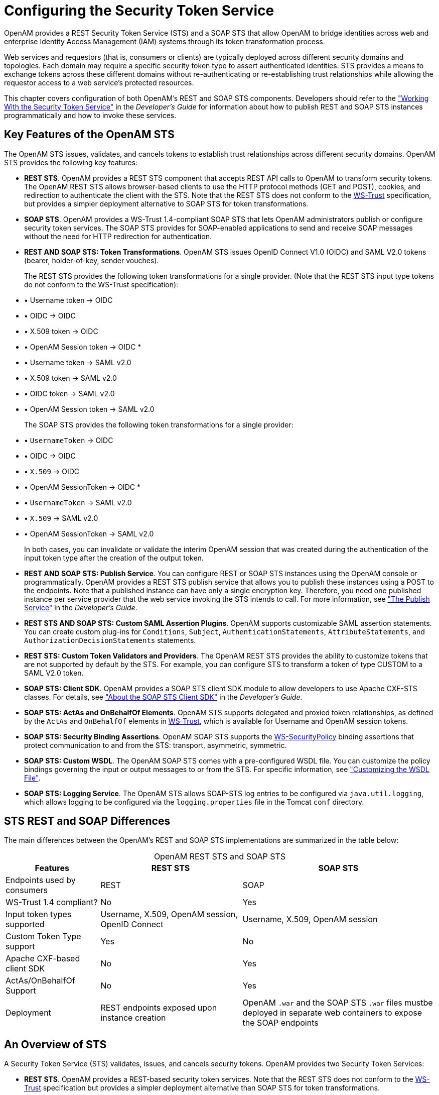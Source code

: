 ////
  The contents of this file are subject to the terms of the Common Development and
  Distribution License (the License). You may not use this file except in compliance with the
  License.
 
  You can obtain a copy of the License at legal/CDDLv1.0.txt. See the License for the
  specific language governing permission and limitations under the License.
 
  When distributing Covered Software, include this CDDL Header Notice in each file and include
  the License file at legal/CDDLv1.0.txt. If applicable, add the following below the CDDL
  Header, with the fields enclosed by brackets [] replaced by your own identifying
  information: "Portions copyright [year] [name of copyright owner]".
 
  Copyright 2017 ForgeRock AS.
  Portions Copyright 2024-2025 3A Systems LLC.
////

:figure-caption!:
:example-caption!:
:table-caption!:
:leveloffset: -1"
:openam-version: 15.1.5

[#chap-sts]
== Configuring the Security Token Service

OpenAM provides a REST Security Token Service (STS) and a SOAP STS that allow OpenAM to bridge identities across web and enterprise Identity Access Management (IAM) systems through its token transformation process.

Web services and requestors (that is, consumers or clients) are typically deployed across different security domains and topologies. Each domain may require a specific security token type to assert authenticated identities. STS provides a means to exchange tokens across these different domains without re-authenticating or re-establishing trust relationships while allowing the requestor access to a web service's protected resources.

This chapter covers configuration of both OpenAM's REST and SOAP STS components. Developers should refer to the xref:dev-guide:chap-sts.adoc#chap-sts["Working With the Security Token Service"] in the __Developer's Guide__ for information about how to publish REST and SOAP STS instances programmatically and how to invoke these services.

[#sts-features]
=== Key Features of the OpenAM STS

The OpenAM STS issues, validates, and cancels tokens to establish trust relationships across different security domains. OpenAM STS provides the following key features:

* *REST STS*. OpenAM provides a REST STS component that accepts REST API calls to OpenAM to transform security tokens. The OpenAM REST STS allows browser-based clients to use the HTTP protocol methods (GET and POST), cookies, and redirection to authenticate the client with the STS. Note that the REST STS does not conform to the link:http://docs.oasis-open.org/ws-sx/ws-trust/v1.4/ws-trust.html[WS-Trust, window=\_blank] specification, but provides a simpler deployment alternative to SOAP STS for token transformations.

* *SOAP STS*. OpenAM provides a WS-Trust 1.4-compliant SOAP STS that lets OpenAM administrators publish or configure security token services. The SOAP STS provides for SOAP-enabled applications to send and receive SOAP messages without the need for HTTP redirection for authentication.

* *REST AND SOAP STS: Token Transformations*. OpenAM STS issues OpenID Connect V1.0 (OIDC) and SAML V2.0 tokens (bearer, holder-of-key, sender vouches).
+
The REST STS provides the following token transformations for a single provider. (Note that the REST STS input type tokens do not conform to the WS-Trust specification):
+
[none]
* • Username token → OIDC
* • OIDC → OIDC
* • X.509 token → OIDC
* • OpenAM Session token → OIDC
* 
* • Username token → SAML v2.0
* • X.509 token → SAML v2.0
* • OIDC token → SAML v2.0
* • OpenAM Session token → SAML v2.0
+
The SOAP STS provides the following token transformations for a single provider:
+
[none]
* • `UsernameToken` → OIDC
* • OIDC → OIDC
* • `X.509` → OIDC
* • OpenAM SessionToken → OIDC
* 
* • `UsernameToken` → SAML v2.0
* • `X.509` → SAML v2.0
* • OpenAM SessionToken → SAML v2.0
+
In both cases, you can invalidate or validate the interim OpenAM session that was created during the authentication of the input token type after the creation of the output token.

* *REST AND SOAP STS: Publish Service*. You can configure REST or SOAP STS instances using the OpenAM console or programmatically. OpenAM provides a REST STS publish service that allows you to publish these instances using a POST to the endpoints. Note that a published instance can have only a single encryption key. Therefore, you need one published instance per service provider that the web service invoking the STS intends to call. For more information, see xref:dev-guide:chap-sts.adoc#sts-publish-service["The Publish Service"] in the __Developer's Guide__.

* *REST STS AND SOAP STS: Custom SAML Assertion Plugins*. OpenAM supports customizable SAML assertion statements. You can create custom plug-ins for `Conditions`, `Subject`, `AuthenticationStatements`, `AttributeStatements`, and `AuthorizationDecisionStatements` statements.

* *REST STS: Custom Token Validators and Providers*. The OpenAM REST STS provides the ability to customize tokens that are not supported by default by the STS. For example, you can configure STS to transform a token of type CUSTOM to a SAML V2.0 token.

* *SOAP STS: Client SDK*. OpenAM provides a SOAP STS client SDK module to allow developers to use Apache CXF-STS classes. For details, see xref:dev-guide:chap-sts.adoc#sts-consume-soap-client-sdk-about["About the SOAP STS Client SDK"] in the __Developer's Guide__.

* *SOAP STS: ActAs and OnBehalfOf Elements*. OpenAM STS supports delegated and proxied token relationships, as defined by the `ActAs` and `OnBehalfOf` elements in link:http://docs.oasis-open.org/ws-sx/ws-trust/v1.4/ws-trust.html[WS-Trust, window=\_blank], which is available for Username and OpenAM session tokens.

* *SOAP STS: Security Binding Assertions*. OpenAM SOAP STS supports the link:http://docs.oasis-open.org/ws-sx/ws-securitypolicy/200702/ws-securitypolicy-1.2-spec-os.html[WS-SecurityPolicy, window=\_blank] binding assertions that protect communication to and from the STS: transport, asymmetric, symmetric.

* *SOAP STS: Custom WSDL*. The OpenAM SOAP STS comes with a pre-configured WSDL file. You can customize the policy bindings governing the input or output messages to or from the STS. For specific information, see xref:#sts-custom-wsdl["Customizing the WSDL File"].

* *SOAP STS: Logging Service*. The OpenAM STS allows SOAP-STS log entries to be configured via `java.util.logging`, which allows logging to be configured via the `logging.properties` file in the Tomcat `conf` directory.



[#sts-differences-summary]
=== STS REST and SOAP Differences

The main differences between the OpenAM's REST and SOAP STS implementations are summarized in the table below:

[#table-sts-rest-soap-differences]
.OpenAM REST STS and SOAP STS
[cols="22%,33%,45%"]
|===
|Features |REST STS |SOAP STS 

a|Endpoints used by consumers
a|REST
a|SOAP

a|WS-Trust 1.4 compliant?
a|No
a|Yes

a|Input token types supported
a|Username, X.509, OpenAM session, OpenID Connect
a|Username, X.509, OpenAM session

a|Custom Token Type support
a|Yes
a|No

a|Apache CXF-based client SDK
a|No
a|Yes

a|ActAs/OnBehalfOf Support
a|No
a|Yes

a|Deployment
a|REST endpoints exposed upon instance creation
a|OpenAM `.war` and the SOAP STS `.war` files mustbe deployed in separate web containers to expose the SOAP endpoints
|===


[#sts-about]
=== An Overview of STS

A Security Token Service (STS) validates, issues, and cancels security tokens. OpenAM provides two Security Token Services:

* *REST STS*. OpenAM provides a REST-based security token services. Note that the REST STS does not conform to the link:http://docs.oasis-open.org/ws-sx/ws-trust/v1.4/ws-trust.html[WS-Trust, window=\_blank] specification but provides a simpler deployment alternative than SOAP STS for token transformations.

* *SOAP STS*. OpenAM supports a fully WS-Trust 1.4-compliant Security Token Service.

The link:http://docs.oasis-open.org/ws-sx/ws-trust/v1.4/ws-trust.html[WS-Trust, window=\_blank] specification introduces the concept of a centralized runtime component called the Security Token Service (STS), which issues, cancels, and validates security tokens in SOAP-based networks. A WS-Trust model involves communication between the components: a requestor, web service, and STS. The following terms are used throughout this chapter:

* The __requestor__ is a web client or programmatic agent that wants to use a service offered by the web service.

* The __web service__ allows authenticated and authorized clients to access resources or applications.

* The __identity provider__ stores claims about subjects and works with the STS to issue security tokens.

* The __STS__ acts as a trusted third-party web service that asserts the identity of a requestor across different security domains through the exchange of security tokens and brokers a trust relationship between the requestor and the web service provider. The STS issues tokens based on its configurations, which model the identity of a given identity provider, and issues tokens to a specific relying party.

* A __security token__ is a SOAP STS data structure representing a set of claims that assert the identity of a subject. A single claim is identity information, such as a subject's name, age, gender, and email address.

* A __security policy__, defined in link:http://docs.oasis-open.org/ws-sx/ws-securitypolicy/200702/ws-securitypolicy-1.2-spec-os.html[WS-SecurityPolicy, window=\_blank], specifies the required elements, tokens, security bindings, supporting tokens, and protocol assertions, which are requirements for a web service to grant a subject access to its service. The security policy is defined in a __WSDL__ document, which is an XML file that states what needs to be protected, what tokens are allowed for access, and transmission requirements for SOAP STS.

xref:#figure-sts-generic-model-simple["Basic REST STS Model"] illustrates a simple REST STS topology between a requestor, web service, and STS. The STS instance is set up with the identity provider which has an existing trust relationship with the web service. The difference between the REST STS versus the SOAP STS is that REST STS does not strictly follow the WS-Trust specification for input token and output token formats. However, the REST STS provides a simpler means to deploy an STS instance, compared to that of the SOAP STS.

[#figure-sts-generic-model-simple]
image::ROOT:sts-generic-model-simple.png[]
A simple REST STS process flow is as follows:

. A requestor makes an access request to a web resource.

. The web service redirects the requestor to the STS.

. The requestor sends an HTTP(S) POST to the STS endpoint. The request includes credentials, token input type and desired token output type. An example curl request is shown below:
+

[source, console]
----
$ curl \
  --request POST \
  --header "iPlanetDirectoryPro: AQIC5..." \
  --header "Content-Type: application/json" \
  --data '{
     "input_token_state": {
       "token_type": "USERNAME",
       "username": "demo",
       "password": "changeit"
    },
     "output_token_state": {
       "token_type": "SAML2",
       "subject_confirmation": "BEARER"
    },
  }' \
https://openam.example.com:8443/openam/rest-sts/username-transformer?_action=translate
----
+
Or, you can run a command for an OIDC token:
+

[source, console]
----
$ curl \
  --request POST
  --header "iPlanetDirectoryPro: AQIC5.." \
  --header "Content-Type: application/json" \
  --data '{
     "input_token_state": {
       "token_type": "USERNAME",
       "username": "demo",
       "password": "changeit"
    },
     "output_token_state": {
       "token_type": "OPENIDCONNECT" ,
       "nonce":"12345678",
       "allow_access":true
    }
   }' \
http://forgerock-am.openrock.org:8080/openam/rest-sts/username-transformer?_action=translate
----

. The STS validates the signature, decodes the payload, and verifies that the requestor issued the transaction. The STS validates the requestor's credentials, creates an interim OpenAM session, and optionally creates a CTS token for the session. The STS then issues a token to the requestor. If STS is configured to invalidate the interim OpenAM session, it does so. The requestor gets redirected to the web service.

. The requestor presents the token to the web service. The web service validates the signature, decodes the payload, and verifies that the requestor issued the request. It then extracts and validates the token and processes the request.

. If a CTS token was created for the session, the web service can call the REST STS to invalidate the token and the corresponding OpenAM session upon request.

xref:#figure-sts-generic-model-simple-soap["Basic SOAP STS Model"] illustrates a basic SOAP STS topology between a requestor, web service, and STS. The STS instance is set up with the identity provider which has an existing trust relationship with the web service.

[#figure-sts-generic-model-simple-soap]
image::ROOT:sts-generic-model-simple-soap.png[]
A basic SOAP STS process flow is as follows:

. A requestor first accesses a protected resource for a web service. The requestor gets the web service's WSDL file, which specifies the policy requirements to access its services.

. The requestor creates and configures an `STSClient` object whose main task is to contact the STS.

. The `STSClient` contacts the STS to obtain its WSDL file. Each published STS instance exposes an API that is defined in its WSDL file. The WSDL file specifies the security policy bindings, which specify the type of token they must present to the API, and how this token is protected during transit.

. The `STSClient` generates and sends a Request for Security Token (RST) to the STS. The RST specifies the what type of token is desired. The requestor's `usernameToken` is embedded in the SOAP envelope that contains the RST and is used for authentication.
+
The SOAP STS client SDK provides the classes, templates, and documentation to allow developers to set the state necessary to allow the Apache CXF runtime to generate the SOAP envelopt containing the RST, which satisfies the security policy bindings of the targeted STS.

. The STS validates the requestor's `usernameToken`, creates an interim OpenAM session, and optionally creates a CTS token for the session. Upon successful authentication, the STS constructs a Request for Security Token Response (RSTR), signs the SAML v2.0 token, and embeds the token within the RSTR. If STS is configured to invalidate the interim token, it does so. The STS sends a Request for Security Token Response (RSTR) to the `STSClient`.

. The `STSClient` extracts the security token and sends it in the request's message header. The `STSClient` sends the message to the web service.

. The web service extracts the SAML token and validates the signature to ensure that it came from the STS. The web service allows the user whose ID is specified in the SAML token to access its protected resource.

. If a CTS token was created for the session, the web service can call the SOAP STS to invalidate the token and the corresponding OpenAM session upon request.



[#sts-about-openam-sts]
=== About the OpenAM STS

OpenAM 13 supports its own REST STS and a WS-Trust 1.4-compliant SOAP STS that transforms tokens from one type to SAML v2.0 or OIDC tokens. The STS can be deployed in existing federated systems to establish cross-domain trust relationships using token transformations.

OpenAM provides the ability for OpenAM administrators to publish or configure STS instances, each with its own distinct policy configurations, programmatically or via the OpenAM console.

The OpenAM SOAP STS is built upon the Apache CXF STS, an open-source implementation of JAX-WS and JAX-RS, as well as Apache WSS4j, an open-source Java implementation of the WS-Security specification.

[#sts-rest]
==== About the OpenAM REST STS

OpenAM's REST STS service provides an easier deployment alternative to SOAP STS to issue OpenID Connect 1.0 or SAML v2.0 tokens for a single service provider. Each REST STS instance is configured with the following elements:

* *Issuer*. The issuer corresponds to the IdP `EntityID`.

* *SP EntityID*. The SP `EntityID` is used in the `AudienceRestriction` element of the `Conditions` statement of the issued assertion.

* *SP Assertion Consumer Service URL*. The SP assertion consumer service URL is used as the `Recipient` attribute of the `subjectConfirmation` element in the `Subject` statement, which is required for bearer assertions according to the link:https://docs.oasis-open.org/security/saml/v2.0/saml-profiles-2.0-os.pdf[Web SSO profile, window=\_blank].

For signing and encryption support, each REST STS instance has a configuration state, which specifies the keystore location containing the signing and encryption keys:

* If __assertion signature__ is configured, the keystore path and password must be specified as well as the alias and password corresponding to the `PrivateKey` used to sign the assertion.

* If __assertion encryption__ is configured, the keystore path and password must be specified, as well as the alias corresponding the the SP’s X509Certificate encapsulating the `PublicKey` used to encrypt the symmetric key used to encrypt the generated assertion.
+
Note that the keystore location can be specified via an absolute path on the local filesystem, or a path relative to the OpenAM classpath. Either the entire assertion can be encrypted, or the `NameID` and/or `AttributeStatement` Attributes.

All statements constituting a SAML v2.0 assertion can be customized. For each REST STS instance, you can provide custom plug-ins for `Conditions`, `Subject`, `AuthenticationStatements`, `AttributeStatements`, and `AuthorizationDecisionStatements`. If you specify the custom plug-ins in the configuration state of the published REST STS instance, the custom classes are consulted to provide the specific statements. See the interfaces in the `org.forgerock.openam.sts.tokengeneration.saml2.statements` package for details.

Each REST STS instance must specify the authentication context (that is, `AuthnContext`) to be included in the `AuthenticationStatements` of the generated assertion. This `AuthnContext` allows the generated SAML v2.0 assertion to specify the manner in which the assertion’s subject was authenticated. For a token transformation, this `AuthnContext` is a function of the input token type. By default, the following `AuthnContext` strings will be included in the SAML v2.0 assertion generated as part of the transformation of the following input token types:

* OpenAM: `urn:oasis:names:tc:SAML:2.0:ac:classes:PreviousSession`

* Username Token and OpenID Connect Token: `urn:oasis:names:tc:SAML:2.0:ac:classes:PasswordProtectedTransport`

* X.509 Token: `urn:oasis:names:tc:SAML:2.0:ac:classes:X509`

Note that you can override these default mappings by implementing the `org.forgerock.openam.sts.token.provider.AuthnContextMapper` interface and specifying the name of this implementation in the configuration of the published REST STS instance.

If you are interested in the REST STS, you should be familiar with the following specifications before setting up your deployment:

* link:https://docs.oasis-open.org/security/saml/v2.0/saml-core-2.0-os.pdf[SAML V2.0, window=\_blank]

* link:https://www.oasis-open.org/committees/download.php/35389/sstc-saml-profiles-errata-2.0-wd-06-diff.pdf[SAML V2.0 Errata Composite, window=\_blank]

* link:https://docs.oasis-open.org/security/saml/v2.0/saml-profiles-2.0-os.pdf[Profiles for the OASIS Security Assertion Markup Language (SAML) V2.0, window=\_blank]

* link:http://openid.net/specs/openid-connect-core-1_0.html[OpenID Connect Core 1.0 incorporating errata set 1, window=\_blank]



[#sts-soap]
==== About the OpenAM SOAP STS

OpenAM 13 allows OpenAM administrators to publish WS-Trust 1.4-compliant STS instances, each with a distinct security policy configuration, and each issuing OpenID Connect (OIDC) v1.0 Tokens or SAML v2.0 (bearer, holder of key, and sender vouches) assertions.

The SOAP STS is deployed remotely from OpenAM in a Tomcat or Jetty container. Deploying both the OpenAM `.war` and the SOAP STS `.war` in the same container is not supported. The remotely-deployed SOAP STS `.war` file authenticates to OpenAM with SOAP STS agent credentials and pulls the configuration state for all SOAP instances published in its realm, exposing WS-Trust-compliant SOAP web services based on this configuration state. For more information, see xref:#sts-deploy-soap-sts["Deploying SOAP STS Instances"].

OpenAM is the authentication authority for the STS instances and its configured data stores, which store the attributes that are included in OIDC tokens and generated SAML v2.0 assertions.

You can publish any number of SOAP STS instances programmatically, or by using the OpenAM console. Each instance is published with a specific link:http://docs.oasis-open.org/ws-sx/ws-securitypolicy/200702/ws-securitypolicy-1.2-spec-os.html[WS-SecurityPolicy, window=\_blank] binding, which specifies:

* Type of supporting token that asserts the caller’s identity.

* Manner in which the supporting token is protected (symmetric, asymmetric, or transport binding).

Each published SOAP STS instance is protected by a security policy binding, which specifies what sort of token must be presented to assert the caller's identity (also known as the __supporting token__), and how this supporting token is protected. There are three protection schemes: transport, symmetric, and asymmetric:

* *Transport Binding Assertion*. Transport binding is used when the message is protected at the transport level, such as HTTPS, and thus requires no explicit enforcement at the security policy binding enforcement level. The SOAP keystore configuration allows a SOAP STS instance to be published referencing the keystore state necessary to enforce the symmetric and asymmetric bindings.

* *Symmetric Binding Assertion*. Symmetric binding is used when only one party needs to generate security tokens. In a symmetric binding, the client generates symmetric key state used to sign and encrypt messages, and encrypts this symmetric key state with the STS’s public key, and includes the encrypted symmetric key in the request. Thus, the SOAP keystore configuration of a published STS instance, which is protected by the symmetric binding, must reference a keystore with the STS's `PrivateKeyEntry`, so that it may decrypt the symmetric key generated by the client.

* *Asymmetric Binding Assertion*. Asymmetric binding is used when both the client and the service both have security tokens. In an asymmetric binding, client requests are signed with the client’s secret key, and encrypted with the STS’s public key. STS responses are signed with the STS’s private key and encrypted with the client’s public key. The client's X.509 certificate is included in the request, so that the STS can validate the client's signature and encrypt responses to the client without requiring the presence of the client's X.509 certificate in the STS's keystore. However, the SOAP keystore configuration of a published STS instance protected by an asymmetric binding must reference a keystore with the STS's __PrivateKeyEntry__, which allows the STS to both: 1) sign messages from STS to client, and 2) decrypt messages from the client.
+

[NOTE]
====
The Decryption Key Alias in a SOAP STS instance's configuration corresponds to the `PrivateKeyEntry`.
====

The following bindings are available:
[none]
* • `UsernameToken` over the Transport, Symmetric, and Asymmetric binding
* • OpenAM Session Token over the Transport and Unprotected binding
* • X.509 certificates examples seen in link:http://docs.oasis-open.org/ws-sx/security-policy/examples/ws-sp-usecases-examples.html[WS-SecurityPolicy Examples Version 1.0, window=\_blank]
A SAML v2.0 assertion, defined in link:https://docs.oasis-open.org/security/saml/v2.0/saml-core-2.0-os.pdf[SAML V2.0, window=\_blank], contains a `Subject` element that identifies the principal, which is the subject of the statements in the assertion. The `Subject` element contains an identifier and zero or more `SubjectConfirmation` elements, which allows a relying party to verify the subject of the assertion with the entity with whom the relying party is communicating.

The `SubjectConfirmation` element contains a required `Method` attribute that specifies the URI identifying the protocol used to confirm the subject. The OpenAM STS supports the following subject confirmation methods:

* *Holder of Key*. The holder of key subject confirmation method involves proving a relationship between the subject and claims. This is achieved by signing part of the SOAP message with a proof key sent in the SAML assertion. The additional proof key guards against any attempted man-in-the-middle attack by ensuring that the SAML assertion comes from the subject claiming to the be requestor.
+
`URI: urn:oasis:names:tc:SAML:2.0:cm:holder-of-key`

* *Sender Vouches*. The sender vouches subject confirmation method is used in cases where you have a proxy gateway that propagates the client identity via the SOAP messages on behalf of the client. The proxy gateway must protect the SOAP message containing the SAML assertion, so that the web service can verify that it has not been tampered with.
+
`URI: urn:oasis:names:tc:SAML:2.0:cm:sender-vouches`

* *Bearer*. The bearer subject confirmation method assumes that a trust relationship exists between the subject and the claims, and thus no keys are required when using a bearer token. No additional steps are required to prove or establish a relationship.
+
Since browser-based clients use bearer tokens and no keys are required, you must protect the SOAP message using a transport-level mechanism, such as SSL, as this is the only means to protect against man-in-the-middle attacks.
+
`URI: urn:oasis:names:tc:SAML:2.0:cm:bearer`

If you are interested in the SOAP STS, you should be familiar with the SOAP STS specifications:

* link:https://docs.oasis-open.org/security/saml/v2.0/saml-core-2.0-os.pdf[SAML V2.0, window=\_blank]

* link:https://www.oasis-open.org/committees/download.php/35389/sstc-saml-profiles-errata-2.0-wd-06-diff.pdf[SAML V2.0 Errata Composite, window=\_blank]

* link:https://docs.oasis-open.org/security/saml/v2.0/saml-profiles-2.0-os.pdf[Profiles for the OASIS Security Assertion Markup Language (SAML) V2.0, window=\_blank]

* link:http://openid.net/specs/openid-connect-core-1_0.html[OpenID Connect Core 1.0 incorporating errata set 1, window=\_blank]

* link:http://docs.oasis-open.org/wsfed/federation/v1.2/ws-federation.html[WS-Federation, window=\_blank]

* link:http://docs.oasis-open.org/ws-sx/ws-trust/v1.4/ws-trust.html[WS-Trust, window=\_blank]

* link:http://docs.oasis-open.org/ws-sx/ws-securitypolicy/200702/ws-securitypolicy-1.2-spec-os.html[WS-SecurityPolicy, window=\_blank]

* link:http://docs.oasis-open.org/ws-sx/security-policy/examples/ws-sp-usecases-examples.html[WS-SecurityPolicy Examples Version 1.0, window=\_blank]

* link:https://www.w3.org/TR/ws-metadata-exchange/[WS-Metadata Exchange, window=\_blank]

* link:http://www.oasis-open.org/committees/download.php/16782/wss-v1.1-spec-os-UsernameTokenProfile.pdf[UserNameToken, window=\_blank]

* link:http://www.oasis-open.org/committees/download.php/16785/wss-v1.1-spec-os-x509TokenProfile.pdf[X509Token, window=\_blank]

* link:http://www.oasis-open.org/committees/download.php/16768/wss-v1.1-spec-os-SAMLTokenProfile.pdf[SAMLTokenProfile, window=\_blank]


[#sts-sendervouches]
===== Supporting Delegated Relationships in SOAP STS

SOAP STS supports the ability to issue SAML assertions with the sender vouches subject confirmation method. Sender vouches are used in proxy deployments, such as a proxying gateway, where the gateway requests a SAML assertion with a sender vouches confirmation from the STS.

In this case, the requestor's credentials are set in the `OnBehalfOf` and `ActAs` elements in the request security token (RST) request included in the `Issue` invocation. The gateway calls the STS, and the gateway’s credentials satisfy the security policy bindings protecting the STS. The presence of either the `OnBehalfOf` and `ActAs` elements together with a token type of SAML v2.0 and a key type of `PublicKey` triggers the issuance of a sender vouches SAML v2.0 assertion.

[#figure-sts-sender-vouches]
image::ROOT:sts-sender-vouches.png[]
The STS runs token validators that validate the authenticity of the `ActAs` or `OnBehalfOf` token.

The SOAP STS configuration indicates whether token delegation relationships are supported in the STS in the `ActAs` and `OnBehalfOf` elements. If token delegation is supported, the configuration also indicates the token types that token validators use to validate the `ActAs` and `OnBehalfOf` token elements.

In the Request for Security Token (RST) invocation, `Username` and OpenAM tokens are supported for the `OnBehalfOf` element. In addition, you can specify that the SOAP STS instance be deployed with a user-specified implementation of the token delegation handler interface, `org.apache.cxf.sts.token.delegation.TokenDelegationHandler`.

A default token delegation handler is used if no custom token delegation handler is configured. The default token delegation handler rejects the delegation relationship if the token principal set to null in the token delegation parameters (that is, TokenDelegationParameters), as this is the case when no token validators have validated the `ActAs` and `OnBehalfOf` token. Thus, if you want the STS instance to support the `ActAs` and `OnBehalfOf` elements, you must specify one of the two following configuration properties:

* The Delegation Relationships Supported property.

* One or more Delegated Token types. For example, OpenAM or `Username` for which token validators are deployed to validate the `ActAs` or `OnBehalfOf` tokens and/or a custom token delegation handler.
+

[NOTE]
====
If you configure the `Username` token type as a delegated token type, OpenAM uses the configuration in the Authentication Target Mappings property to authenticate `Username` tokens. OpenAM SSO tokens require no special configuration in the Authentication Target Mappings property.
====



[#sts-example-proxy-gateway-deployment]
===== Example Proxy Gateway STS Deployment

Suppose you want to deploy the SOAP STS to receive requests from a proxy gateway and issue SAML v2.0 assertions with sender vouches subject confirmation method. The gateway sends the SAML v2.0 assertion that asserts the identity of the gateway client and vouches for its identity.

Suppose the SOAP STS deployment has a security policy binding requiring the presentation of an X.509 certificate. This security policy binding can be satisfied by presenting the gateway's X.509 certificate. However, the SOAP STS-issued SAML v2.0 assertion should assert the identity of the gateway client that presents its identity to the gateway as either a <username, password> combination or as an OpenAM session.

In this case, the published SOAP STS would specify an X.509-based security policy, the delegation relationships to be supported, and whether both OpenAM and `Username` token types should be supported. No custom token delegation handler need be specified.

Furthermore, the SOAP STS instance must be published with Authentication Target Mappings that specify how the `Username` token should be presented to OpenAM's RESTful authentication context. The gateway code would then create a request for security token (RST) invocation using the classes in the `openam-sts/openam-soap-sts/openam-soap-sts-client` module, and include the gateway client's <username, password> or OpenAM session state as the `OnBehalfOf` element. This setting allows the gateway to consume the SOAP STS to issue SAML v2.0 assertions with the sender vouches subject confirmation method, which asserts the identity of the gateway client corresponding to the presented <username, password> or OpenAM session state.

If, at a later date, you want to exclude or blacklist some users from attaining SAML v2.0 assertions, regardless of their possession of valid <username, password> or OpenAM session state, you can update the SOAP STS with the class name of a token delegation handler implementation, which would implement this blacklist functionality. The SOAP STS `.war` file would have to be re-created with this file in the classpath. The token delegation handler could reject the invocation for users or principals on the blacklist.




[#sts-validate]
=== Validating Input Tokens

STS token transformations validate input tokens before generating output tokens. STS uses OpenAM authentication modules and chains to perform token validation. When deploying STS, you must configure OpenAM authentication so that it can validate input tokens.

This section describes authentication configuration requirements for username, X.509, and OpenID Connect tokens. No special authentication configuration is required when using OpenAM session tokens as the input tokens in token transformations.

Because REST STS instances are not part of a secure framework like WS-Trust 1.4, this section also mentions security issues you should consider when sending tokens across a network to a REST STS instance.

In addition to configuring OpenAM authentication to support input token validation, you must identify the authentication module or chain to be used to validate each input token type. To do so, configure the Authentication Target Mappings property in the STS instance configuration. For more information about this property, see xref:#sts-hints-configure["Hints for Configuring STS Instances"].

[#sts-validate-username]
==== Validating Username Tokens

Username tokens passed to REST STS instance contain the username/password combination in clear text. Tokens can be validated using any module type that supports username/password authentication, including Data Store, LDAP, and so forth.

With usernames and passwords in clear text, be sure to configure your deployment with an appropriate level of security. Deploy REST STS instances that support input username token transformations on TLS.


[#sts-validate-x509]
==== Validating X.509 Certificate Tokens

REST STS instances can obtain X.509 certificates used as input tokens in two ways:

* From the header key defined in the REST STS instance's Client Certificate Header Key property. In this case, STS also confirms that the request came from a host specified in the Trusted Remote Hosts property.

* From the `javax.servlet.request.X509Certificate` attribute in the ServletRequest. The REST STS instance obtains the X.509 certificate from the ServletRequest if no header key is configured in the Client Certificate Header Key property.

The OpenAM Certificate module authenticates the X.509 certificate input token. The module optionally performs certificate revocation list (CRL) or Online Certificate Status Protocol (OCSP) checking, and can optionally check to see that the specified certificate is in a LDAP datastore.

If certificates are passed to REST STS using HTTP headers, you must configure the Trusted Remote Hosts and Http Header Name for Client Certificate properties in the Certificate module to match your REST STS instance's configuration.


[#sts-validate-oidc]
==== Validating OpenID Connect Tokens

To validate OpenID Connect input tokens, a REST STS instance must reference an OpenID Connect id_token bearer authentication module in the Authentication Target Mappings property.

Configure the authentication module as follows:

* Specify a header in the Name of header referencing the ID Token property. The REST STS instance's Target Authentication Mapping property must reference the same header.

* Specify the issuer name in the Token Issuer field, and configure the token issuer's discovery URL, JWK URL or client secret in the OpenID Connect validation configuration value property.

* If incoming OpenID Connect tokens contain `azp` claims, specify valid claims in the "List of accepted authorized parties" property.

* If incoming OpenID Connect tokens contains `aud` claims, specify the valid claim in the Audience property.

* Configure attribute mappings so that JWK claims map to attributes in the OpenAM user store.

For more information about OpenID Connect id_token bearer authentication module properties, see xref:chap-auth-services.adoc#oidc-module-conf-hints["Hints for the OpenID Connect id_token bearer Module"].

[NOTE]
====
SOAP STS instances do not accept OpenID Connect tokens as input tokens in token transformations.
====



[#sts-hints-configure]
=== Hints for Configuring STS Instances

Use these hints to configure properties for REST and SOAP STS instances.

[#sts-configure-rest-properties]
==== REST STS Configuration Properties

.General Configuration Properties
--
The following are general configuration properties for REST STS instances:

Persist Issued Tokens in Core Token Store::
Specifies whether to enable token persistence in the Core Token Service (CTS).

+
OpenAM saves all STS-issued tokens to CTS when token persistence is enabled. A token's lifetime in CTS has the same length as the Token Lifetime property specified for issued tokens.

+
STS token validation and cancellation capabilities require tokens to be present in CTS. Therefore, if your deployment requires token validation and cancellation, you must enable token persistence.

Supported Token Transforms::
Specifies one or more token transformations supported by this REST STS instance. Token transformations are listed in the OpenAM console using the notation `input_token_type -> output_token_type`.

+
For each supported token transformation, OpenAM provides an option to invalidate the interim OpenAM session. When transforming a token, the STS creates an OpenAM session. If desired, you can invalidate the OpenAM session after token transformation is complete.

Custom Token Validators::
Specifies a validator class for a custom token type.

+
Use the format `CUSTOM_TOKEN_TYPE|custom_validator_class` to specify each validator class. For example, `CUSTOM|org.mycompany.tokens.myCustomTokenValidator`.

+
For more information about custom token validators, see xref:dev-guide:chap-sts.adoc#sts-custom-token-types["Extending STS to Support Custom Token Types"] in the __Developer's Guide__.

Custom Token Providers::
Specifies a provider class for a custom token type.

+
Use the format `CUSTOM_TOKEN_TYPE|custom_provider_class`. To specify each provider class. For example, `CUSTOM|org.mycompany.tokens.myCustomTokenProvider`.

+
For more information about custom token providers, see xref:dev-guide:chap-sts.adoc#sts-custom-token-types["Extending STS to Support Custom Token Types"] in the __Developer's Guide__.

Custom Token Transforms::
Specifies one or more token transformations that take a custom token type as the input or output token. If you specify a custom token validator or provider, you must also specify a custom token transform.

+
Specify the custom transform using three values separated by the vertical bar character *|* as follows:
+

. The input token type

. The output token type

. Whether to invalidate the OpenAM session created during token transformation. Specify `TRUE` to invalidate the session or `FALSE` to let the session remain valid.

+
For example, a value of `CUSTOM|SAML2|TRUE` configures a token transformation that transforms a `CUSTOM` token to a SAML v2.0 assertion and then invalidates the created OpenAM session.

--
.Deployment Configuration Properties
--
The following are deployment configuration properties for REST STS instances:

Deployment Url Element::
Specifies a string that identifies this REST STS instance.

+
The Deployment Url Element is a component of the REST STS instance's endpoint. For example, if you specified `myRESTSTSInstance` as the Deployment Url Element, the REST STS endpoint would be `rest-sts/myRealm/myRESTSTSInstance`.

Authentication Target Mappings::
Specifies one or more mappings that define how the REST STS instance authenticates input tokens.

+
Each mapping is a set of arguments separated by the vertical bar character *|* as follows:
+

. (Required) The input token type: `USERNAME`, `OPENAM`, `X509`, `OPENIDCONNECT`, or a custom token type.

. (Required) The value `service` or `module`. If the third argument is an authentication chain, specify `service`. If the third argument is an authentication module, specify `module`.

. (Required) The name of an OpenAM authentication chain or module to which the input token is authenticated.

. (Optional) The name of the header to place the token in when authenticating to OpenAM. Specify this parameter for input `X509` and `OPENIDCONNECT` tokens as follows:
+

* For `X509` input tokens, the format is `x509_token_auth_target_header_key=Header Name`.

* For `OPENIDCONNECT` input tokens, the format is `oidc_id_token_auth_target_header_key=Header Name`.

+
Be sure to specify the header names configured in the Certificate or OpenID Connect id_token bearer authentication module properties as the __Header Name__ argument.
+
This argument can also be used with custom token types to specify the name of a header or cookie from which to obtain a token. When using this argument with a custom token type, its format is determined by the custom validator class that validates the custom token type.

+
The following are example mappings:
+

* `USERNAME|service|myLDAPChain` configures STS to authenticate input `USERNAME` tokens to the `myLDAPChain` authentication chain.

* `X509|module|CertModule|x509_token_auth_target_header_key=ClientCert` configures STS to obtain an X.509 certificate from the `ClientCert` header, use it as the input token, and authenticate it using the `CertModule` authentication module.


Client Certificate Header Key::
Specifies the name of a header that a TLS offloader should use to use to transmit client certificates.

+
Token transformations that take an X.509 certificate as the input token require the certificate to be presented using two-way TLS, so that the TLS handshake can validate client certificate ownership. A common way of obtaining the client certificate with two-way TLS is to use the `javax.servlet.request.X509Certificate` attribute in the servlet request.

+
However, in deployments with TLS offloading, the offloader must use an HTTP header to transmit the certificate to its destination. This configuration property is the name of the HTTP header whose value contains the certificate.

Trusted Remote Hosts::
Specifies one or more IP addresses of hosts trusted to transmit client X.509 certificates in deployments with TLS offloading.

+
To allow any host to transmit a certificate, specify `any` as the value of this property.

+
As with the Client Certificate Header Key property, configure this property for deployments with TLS offloading.

--
.Issued SAML v2.0 Token Configuration Properties
--
This section lists configuration properties associated with STS-issued SAML v2.0 assertions for both REST and SOAP STS instances. The properties fall into two categories:

. Properties that determine content in STS-issued SAML v2.0 assertion. For information about SAML v2.0 assertions, see link:https://www.oasis-open.org/committees/download.php/35711/sstc-saml-core-errata-2.0-wd-06-diff.pdf[Assertions and Protocols for the OASIS Security Assertion Markup Language (SAML) V2.0, window=\_blank].

. Properties that determine how the issued SAML v2.0 assertion is signed or encrypted.


The SAML2 issuer Id::
Specifies the IdP entity ID. Populates the `Issuer` element of the SAML v2.0 assertion.

Service Provider Entity Id::
Specifies an audience attribute value. Populates the `AudienceRestriction` subelement of the `Conditions` element of the SAML v2.0 assertion.

+
This value is required when issuing Bearer assertions.

Service Provider Assertion Consumer Service Url::
Specifies a recipient attribute value. Populates the `Recipient` subelement of the `SubjectConfirmation` element of the SAML v2.0 assertion.

+
This value is required when issuing Bearer assertions.

NameIdFormat::
Specifies the name identifier format for the SAML v2.0 assertion.

Token Lifetime::
Specifies the lifetime, in seconds, for the assertion. The default is 600 seconds.

Custom Conditions Provider Class Name::
Specifies the name of a custom class that generates a `Conditions` element in the SAML v2.0 assertion. This property is optional: use a custom class when the `Conditions` element created by the default provider does not meet your needs.

+
The class must implement the `org.forgerock.openam.sts.tokengeneration.saml2.statements.ConditionsProvider` interface, and must be bundled in the OpenAM `.war` file.

Customs Subject Provider Class Name::
Specifies the name of a custom class that generates a `Subject` element in the SAML v2.0 assertion. This property is optional: use a custom class when the `Subject` element created by the default provider does not meet your needs.

+
The class must implement the `org.forgerock.openam.sts.tokengeneration.saml2.statements.SubjectProvider` interface and must be bundled in the OpenAM `.war` file.

Custom AuthenticationStatements Class Name::
Specifies the name of a custom class that generates an `AuthnStatement` element in the SAML v2.0 assertion. This property is optional: use a custom class when the `AuthnStatement` element created by the default provider does not meet your needs.

+
The class must implement the `org.forgerock.openam.sts.tokengeneration.saml2.statements.AuthenticationStatementsProvider` interface and must be bundled in the OpenAM `.war` file.

Custom AttributeStatements Class Name::
Specifies the name of a custom class that generates an `AttributeStatement` element in the SAML v2.0 assertion. This property is optional: use a custom class when the `AttributeStatement` element created by the default provider does not meet your needs.

+
The class must implement the `org.forgerock.openam.sts.tokengeneration.saml2.statements.AttributeStatementsProvider` interface and must be bundled in the OpenAM `.war` file.

Custom Authorization Decision Statements Class Name::
Specifies the name of a custom class that generates an `AuthzDecisionStatement` element in the SAML v2.0 assertion. This property is optional: use a custom class when the `AuthzDecisionStatement` element created by the default provider does not meet your needs.

+
The class must implement the `org.forgerock.openam.sts.tokengeneration.saml2.statements.AuthzDecisionStatementsProvider` interface and must be bundled in the OpenAM `.war` file.

Custom Attribute Mapper Class Name::
Specifies the name of a custom attribute mapper class. An attribute mapper generates `attribute` elements to be included in the SAML v2.0 assertion.

+
The class must implement the `org.forgerock.openam.sts.tokengeneration.saml2.statements.AttributeMapper` interface and must be bundled in the OpenAM `.war` file.

Custom Authentication Context Class Name::
Specifies the name of a custom class that generates an `AuthnContext` element in the SAML v2.0 assertion. This property is optional: use a custom class when the `AuthnContext` element created by the default provider does not meet your needs.

+
The class must implement the `org.forgerock.openam.sts.tokengeneration.saml2.statements.AuthnContextMapper` interface and must be bundled in the OpenAM `.war` file.

+
By default, OpenAM generates the `AuthnContext` element based on the input token type as follows:
+

* For input OpenAM tokens: `urn:oasis:names:tc:SAML:2.0:ac:classes:PreviousSession`

* For input username tokens and OpenID Connect ID tokens: `urn:oasis:names:tc:SAML:2.0:ac:classes:PasswordProtectedTransport`

* For input X.509 tokens: `urn:oasis:names:tc:SAML:2.0:ac:classes:X509`

+

Attribute Mappings::
Configures mappings between SAML v2.0 attribute names—__map keys__—and OpenAM user profile attributes or session properties in order to generate `Attribute` elements in the SAML v2.0 assertion.

+
OpenAM's default attribute mapper generates `Attribute` elements as follows:
+

* The map key populates the `Attribute` element's `Name` property.

* The user profile or session property value populates the `Attribute` element's `AttributeValue` property.

+
When specifying map keys in the Attribute Mappings property, use the following format: `[NameFormatURI]|SAML_ATTRIBUTE_NAME`.

+
Map values enclosed in quotes are included in the attribute without mapping. Specify `';binary'` at the end of a map value for attributes that have binary values.

+
The following are examples of attribute mappings:
+

* `EmailAddress=mail`

* `Address=postaladdress`

* `urn:oasis:names:tc:SAML:2.0:attrname-format:uri|urn:mace:dir:attribute-def:cn=cn`

* `partnerID="staticPartnerIDValue"`

* `urn:oasis:names:tc:SAML:2.0:attrname-format:uri|nameID="staticNameIDValue"`

* `photo=photo;binary`

* `urn:oasis:names:tc:SAML:2.0:attrname-format:uri|photo=photo;binary`


Sign Assertion::
Specifies whether or not to sign the SAML v2.0 assertion.

+
When enabling assertion signing, you must also specify the KeystorePath, Keystore Password, Signature Key Alias, and Signature Key Password properties.

Encrypt Assertion::
Specifies whether to encrypt the entire SAML v2.0 assertion. When enabling assertion encryption:
+

* You must also specify the KeystorePath, Keystore Password, and Encryption Key Alias properties.

* You must not specify the Encrypt Attributes or Encrypt NameID options.

+
The Encryption Key Alias corresponds to the public key of the service provider that is the intended audience of the assertion. SAML v2.0 assertion encryption works as follows:
+

. OpenAM generates a symmetric key.

. OpenAM encrypts the symmetric key with the recipient's public key.

. OpenAM includes the encrypted key in the part of the assertion that is not symmetric key-encrypted.

. The service provider—owner of the corresponding private key—uses the private key to decrypt the symmetric key included in the assertion.

. The service provider can then use the decrypted symmetric key to decrypt the assertion.


Encrypt Attributes::
Specifies whether to encrypt the assertion's attributes only. When specifying this option, do not specify the Encrypt Assertion option.

+
When encrypting attributes, you must also specify the KeystorePath, Keystore Password, and Encryption Key Alias properties.

Encrypt NameID::
Specifies whether to encrypt the assertion's NameID only. When specifying this option, do not specify the Encrypt Assertion option.

+
When encrypting the NameID, you must also specify the KeystorePath, Keystore Password, and Encryption Key Alias properties.

Encryption Algorithm::
Specifies the encryption algorithm to use when encrypting the entire assertion, the assertion's attributes, or the NameID.

KeystorePath::
Specifies the path to the Java keystore to be used for encrypting all or part of the SAML assertion. Specify an absolute path or a location in the OpenAM classpath.

+
OpenAM provides two keystores with test keys that are located at the `/path/to/openam/openam/` path. For more information about the OpenAM keystores, see xref:chap-certs-keystores.adoc#chap-certs-keystores["Managing Certificates and Keystores"].

Keystore Password::
Specifies the encryption keystore's password.

Encryption Key Alias::
Specifies the alias corresponding to the service provider's X.509 certificate encapsulating the public key used to encrypt the symmetric key used to encrypt the generated assertion.

Signature Key Alias::
Specifies the alias corresponding to the private key used to sign the assertion.

Signature Key Password::
Specifies the password of the private key used to sign the assertion.

--
.Issued OpenID Connect Token Configuration Properties
--
This section lists configuration properties associated with STS-issued OpenID Connect tokens for both REST and SOAP STS instances. The properties fall into two categories:

. Properties that determine content in the issued OpenID Connect ID token. For information about OpenID Connect ID tokens, see the link:http://openid.net/specs/openid-connect-core-1_0.html#IDToken[OpenID Connect Core 1.0 specification, window=\_blank].

. Properties that determine how the issued token is signed.

An STS instance configured to issue OpenID Connect tokens models the relationship between an OpenID Connect token provider and relying party. In other words, an STS instance issues tokens for a particular OAuth 2.0 client. The tokens contain `aud` and `azp` claims for the OAuth 2.0 client, and signing key state corresponding to a token provider.

In this model, when users call an STS instance to generate an OpenID Connect ID token, the process is analogous to the exchange between an OAuth 2.0 authorization server and resource owner following the initial redirection from an OAuth 2.0 client initiating the implicit flow. The STS instance returns the OpenID Connect ID token that corresponds to the authorization server's authentication of the resource owner. OpenAM authenticates one of the following:

* For REST STS, the token specified as the `input_token_state` for the token transformation

* For SOAP STS, the supporting token necessary to traverse the SecurityPolicy bindings protecting the WS-Trust operation

Implicit in this model is the notion that an OpenID Connect ID token has value outside of an OAuth 2.0 flow, and that an OAuth 2.0 client, as a relying party, could be generalized as a SAML v2.0 service provider. The ID token is not simply an an entity-provided verifiable authorized access to a specific resource set, but rather a generic service provider that consumes an OpenID Connect ID token to authenticate and authorize the subject asserted by the token.

Therefore, the configuration of an STS instance that issues OpenID Connect ID tokens contains information that defines the token provider and relying party.

Note that the `nonce` claim in the ID token is not a configuration property of an STS instance. STS consumers requesting an output OpenID Connect token provide a `nonce` value when making token transformation requests.

The id of the OpenIdConnect Token Provider::
Specifies the OpenID Connect token provider issuer ID. Populates the `iss` claim of the ID token.

Token Lifetime::
Specifies, in seconds, the ID token's expiration. Populates the `exp` claim of the ID token.

Token signature algorithm::
Specifies an HMAC or RSA algorithm used to sign ID tokens.

Public key reference type::
Specifies how public keys should be referenced in issued ID tokens signed with RSA. OpenID Connect ID tokens are issued as JSON web tokens (JWTs). Tokens can reference RSA public keys as JSON web keys (JWKs), or not at all.

+
Used with RSA signing.

KeyStore Location::
Specifies the path to the Java keystore used for signing the ID token. Specify an absolute path or a location in the OpenAM classpath.

+
Used with RSA signing.

+
OpenAM provides two keystores with test keys that are located at the `/path/to/openam/openam/` path. For more information about the OpenAM keystores, see xref:chap-certs-keystores.adoc#chap-certs-keystores["Managing Certificates and Keystores"].

KeyStore password::
Specifies the password of the keystore used for signing the ID token.

+
Used with RSA signing.

KeyStore signing key alias::
Specifies the alias corresponding to the private key used to sign the ID token.

+
Used with RSA signing.

Signature key password::
Specifies the password of the alias corresponding to the private key used to sign the ID token.

+
Used with RSA signing.

Client secret::
Specifies the secret shared between the client and the ID token generator used to sign the ID token.

+
Used with HMAC signing.

The audience for issued tokens::
Specifies the intended audience for the ID token. Populates the `aud` claim of the ID token.

The authorized party::
Specifies the party to which the ID token is being issued. Populates the `azp` claim of the ID token.

Claim map::
Specifies additional claim entries to be inserted into the ID token.

+
Specifies entries using the format `claim_name=user_profile_attribute`. When issuing the ID token, OpenAM populates the claim value with the value of the attribute in the authenticated user's profile.

+
For example, suppose the Claim map property had an entry with the value `email=mail`. A generated OpenID Connect ID token for user Sam Carter would contain the claim `"email":"scarter@example.com"` if the `mail` attribute in Sam Carter's user profile had the value `scarter@example.com`.

Custom claim mapper class::
Specifies the name of a custom claim mapper class. A claim mapper generates additional claims to be included in the OpenID Connect ID token.

+
The class must implement the `org.forgerock.openam.sts.tokengeneration.oidc.OpenIdConntectTokenClaimMapper` interface and must be bundled in the OpenAM `.war` file.

Custom authn context mapper class::
Specifies the name of a custom class that generates an `acr` claim in the OpenID Connect ID token. An `acr` claim indicates which authentication context class was satisfied by the authentication of the principal asserted in the OpenID Connect ID token. The `acr` claim is optional and is not included in the generated ID token by default.

+
For REST STS instances, the class must implement the `org.forgerock.openam.sts.rest.token.provider.oidc.OpenIdConnectTokenAuthnContextMapper` interface and must be bundled in the OpenAM `.war` file.

+
For SOAP STS instances, the class must implement the `org.forgerock.openam.sts.soap.token.provider.oidc.SoapOpenIdConnectTokenAuthnContextMapper` interface and must be bundled into the SOAP STS deployment `.war` file.

Custom authn methods references mapper class::
Specifies the name of a custom class that generates an `amr` claim in the OpenID Connect ID token. An `amr` claim indicates which authentication methods were used to authenticate the principal asserted in the OpenID Connect ID token. The `amr` claim is optional and is not included in the generated ID token by default.

+
For REST STS instances, the class must implement the `org.forgerock.openam.sts.rest.token.provider.oidc.OpenIdConnectTokenAuthMethodReferencesMapper` interface and must be bundled in the OpenAM `.war` file.

+
For SOAP STS instances, the class must implement the `org.forgerock.openam.sts.soap.token.provider.oidc.SoapOpenIdConnectTokenAuthnMethodReferencesMapper` interface and must be bundled into the SOAP STS deployment `.war` file.

--


[#sts-configure-soap-properties]
==== SOAP STS Configuration Properties

.General Configuration Properties
--
The following are general configuration properties for SOAP STS instances:

Persist Issued Tokens in Core Token Store::
Specifies whether to enable token persistence in the Core Token Service (CTS).

+
OpenAM saves all STS-issued tokens to CTS when token persistence is enabled. A token's lifetime in CTS has the same length as the Token Lifetime property specified for issued tokens.

+
STS token validation and cancellation capabilities require tokens to be present in CTS. Therefore, if your deployment requires token validation and cancellation, you must enable token persistence.

Issued Tokens::
Specifies the types of tokens that this SOAP STS instance issues as output tokens for token transformations.

Security Policy Validated Token::
Specifies the `SupportingToken` type in the WS-SecurityPolicy bindings in the SOAP STS deployment's WSDL, and whether the OpenAM session created during token transformation should be invalidated after the token is issued.

--
.Deployment Configuration Properties
--
The following are deployment configuration properties for SOAP STS instances:

Deployment Url Element::
Specifies a string that identifies this SOAP STS instance.

+
The Deployment Url Element is a component of the SOAP STS instance's endpoint. For example, if you specified `mySOAPSTSInstance` as the Deployment Url Element, the SOAP STS endpoint would be __SOAP STS .war File Name__`/myRealm/mySOAPSTSInstance`.

Authentication Target Mappings::
Specifies one or more mappings that define how the SOAP STS instance should authenticate input tokens.

+
Each mapping is a set of arguments separated by the *|* character as follows:
+

. (Required) The input token type: `USERNAME`, `OPENAM`, or `X509`.

. (Required) The value `service` or `module`. If the third argument is an authentication chain, specify `service`. If the third argument is an authentication module, specify `module`.

. (Required) The name of an OpenAM authentication chain or module to which the input token is authenticated.

. (Optional) The name of the header in which to place the token when authenticating to OpenAM. For `X509` input tokens, the format is `x509_token_auth_target_header_key=Header Name`.
+
Be sure to specify the header name configured in the Certificate authentication module properties as the __Header Name__ argument.

+
The following are example mappings:
+

* `USERNAME|service|myLDAPChain` configures STS to authenticate input `USERNAME` tokens to the `myLDAPChain` authentication chain.

* `X509|module|CertModule|x509_token_auth_target_header_key=ClientCert` configures STS to obtain an X.509 certificate from the `ClientCert` header, use it as the input token, and authenticate it using the `CertModule` authentication module.


Url of OpenAM::
Specifies the OpenAM URL. For example, `\https://openam.example.com:8443/openam`.

Wsdl File Referencing Security Policy Binding Selection::
Specifies a supporting token type and security policy binding to protect the SOAP STS instance. This choice will determine the SecurityPolicy bindings in the wsdl file defining the WS-Trust API.

+
If you select the `Custom wsdl file` option, you must provide the path to a custom WSDL file in the Custom wsdl File property.

Custom wsdl File::
Specifies the path to a custom WSDL file that defines the WS-Trust API.

Custom Service QName::
Specifies the `name` attribute of the `wsdl:service` element. Configure this property when using a custom WSDL file.

Custom Port QName::
Specifies the `name` attribute of the `wsdl:port` element. Configure this property when using a custom WSDL file.

Delegation Relationships Supported::
Enable this option if the request security token messages can include `wst14:ActAs` or `wst:OnBehalfOf` parameters. Note that you must enable this option if the SOAP STS instance issues SAML v2.0 assertions with `SenderVouches` subject confirmations.

Delegated Token Types::
Specifies the types of validation support to enable in the SOAP STS instance for `USERNAME` and `OPENAM` tokens in `wst14:ActAs` or `wst:OnBehalfOf` parameters specified in request security token messages.

+
If the SOAP STS instance supports delegated relationships, configure either the Delegated Token Types property or the Custom Delegation Handlers property, but not both properties.

Custom Delegation Handlers::
Specifies custom handlers that implement the `org.apache.cxf.sts.token.delegation.TokenDelegationHandler` interface. The handlers provide validation support for the tokens in `wst14:ActAs` or `wst:OnBehalfOf` parameters specified in request security token messages. Custom delegation handlers are typically used when the tokens are custom tokens.

+
If the SOAP STS instance supports delegated relationships, configure either the Delegated Token Types property or the Custom Delegation Handlers property, but not both properties.

--
.SOAP Keystore Configuration Properties
--
The following are SOAP keystore configuration properties for SOAP STS instances:

Soap Keystore Location::
Specifies a keystore containing keys that enforce security policy when using the symmetric and asymmetric bindings with SOAP messaging.

+
Note that the Wsdl File Referencing Security Policy Binding Selection property determines the binding for a SOAP STS instance.

Keystore Password::
Specifies the SOAP keystore's password.

Signature Key Alias::
Specifies the alias of the key used to sign messages from this SOAP STS instance. You must configure this property when using asymmetric binding.

Signature Key Password::
Specifies the password for the signature key.

Decryption Key Alias::
Specifies the alias of the key used by this SOAP STS instance to decrypt client messages for the asymmetric binding, and to decrypt the client-generated symmetric key for the symmetric binding.

Decryption Key Password::
Specifies the decryption key's password.

--
.Issued SAML v2.0 Token Configuration Properties
--
This section lists configuration properties associated with STS-issued SAML v2.0 assertions for both REST and SOAP STS instances. The properties fall into two categories:

. Properties that determine content in STS-issued SAML v2.0 assertion. For information about SAML v2.0 assertions, see link:https://www.oasis-open.org/committees/download.php/35711/sstc-saml-core-errata-2.0-wd-06-diff.pdf[Assertions and Protocols for the OASIS Security Assertion Markup Language (SAML) V2.0, window=\_blank].

. Properties that determine how the issued SAML v2.0 assertion is signed or encrypted.


The SAML2 issuer Id::
Specifies the IdP entity ID. Populates the `Issuer` element of the SAML v2.0 assertion.

Service Provider Entity Id::
Specifies an audience attribute value. Populates the `AudienceRestriction` subelement of the `Conditions` element of the SAML v2.0 assertion.

+
This value is required when issuing Bearer assertions.

Service Provider Assertion Consumer Service Url::
Specifies a recipient attribute value. Populates the `Recipient` subelement of the `SubjectConfirmation` element of the SAML v2.0 assertion.

+
This value is required when issuing Bearer assertions.

NameIdFormat::
Specifies the name identifier format for the SAML v2.0 assertion.

Token Lifetime::
Specifies the lifetime, in seconds, for the assertion. The default is 600 seconds.

Custom Conditions Provider Class Name::
Specifies the name of a custom class that generates a `Conditions` element in the SAML v2.0 assertion. This property is optional: use a custom class when the `Conditions` element created by the default provider does not meet your needs.

+
The class must implement the `org.forgerock.openam.sts.tokengeneration.saml2.statements.ConditionsProvider` interface, and must be bundled in the OpenAM `.war` file.

Customs Subject Provider Class Name::
Specifies the name of a custom class that generates a `Subject` element in the SAML v2.0 assertion. This property is optional: use a custom class when the `Subject` element created by the default provider does not meet your needs.

+
The class must implement the `org.forgerock.openam.sts.tokengeneration.saml2.statements.SubjectProvider` interface and must be bundled in the OpenAM `.war` file.

Custom AuthenticationStatements Class Name::
Specifies the name of a custom class that generates an `AuthnStatement` element in the SAML v2.0 assertion. This property is optional: use a custom class when the `AuthnStatement` element created by the default provider does not meet your needs.

+
The class must implement the `org.forgerock.openam.sts.tokengeneration.saml2.statements.AuthenticationStatementsProvider` interface and must be bundled in the OpenAM `.war` file.

Custom AttributeStatements Class Name::
Specifies the name of a custom class that generates an `AttributeStatement` element in the SAML v2.0 assertion. This property is optional: use a custom class when the `AttributeStatement` element created by the default provider does not meet your needs.

+
The class must implement the `org.forgerock.openam.sts.tokengeneration.saml2.statements.AttributeStatementsProvider` interface and must be bundled in the OpenAM `.war` file.

Custom Authorization Decision Statements Class Name::
Specifies the name of a custom class that generates an `AuthzDecisionStatement` element in the SAML v2.0 assertion. This property is optional: use a custom class when the `AuthzDecisionStatement` element created by the default provider does not meet your needs.

+
The class must implement the `org.forgerock.openam.sts.tokengeneration.saml2.statements.AuthzDecisionStatementsProvider` interface and must be bundled in the OpenAM `.war` file.

Custom Attribute Mapper Class Name::
Specifies the name of a custom attribute mapper class. An attribute mapper generates `attribute` elements to be included in the SAML v2.0 assertion.

+
The class must implement the `org.forgerock.openam.sts.tokengeneration.saml2.statements.AttributeMapper` interface and must be bundled in the OpenAM `.war` file.

Custom Authentication Context Class Name::
Specifies the name of a custom class that generates an `AuthnContext` element in the SAML v2.0 assertion. This property is optional: use a custom class when the `AuthnContext` element created by the default provider does not meet your needs.

+
The class must implement the `org.forgerock.openam.sts.tokengeneration.saml2.statements.AuthnContextMapper` interface and must be bundled in the OpenAM `.war` file.

+
By default, OpenAM generates the `AuthnContext` element based on the input token type as follows:
+

* For input OpenAM tokens: `urn:oasis:names:tc:SAML:2.0:ac:classes:PreviousSession`

* For input username tokens and OpenID Connect ID tokens: `urn:oasis:names:tc:SAML:2.0:ac:classes:PasswordProtectedTransport`

* For input X.509 tokens: `urn:oasis:names:tc:SAML:2.0:ac:classes:X509`

+

Attribute Mappings::
Configures mappings between SAML v2.0 attribute names—__map keys__—and OpenAM user profile attributes or session properties in order to generate `Attribute` elements in the SAML v2.0 assertion.

+
OpenAM's default attribute mapper generates `Attribute` elements as follows:
+

* The map key populates the `Attribute` element's `Name` property.

* The user profile or session property value populates the `Attribute` element's `AttributeValue` property.

+
When specifying map keys in the Attribute Mappings property, use the following format: `[NameFormatURI]|SAML_ATTRIBUTE_NAME`.

+
Map values enclosed in quotes are included in the attribute without mapping. Specify `';binary'` at the end of a map value for attributes that have binary values.

+
The following are examples of attribute mappings:
+

* `EmailAddress=mail`

* `Address=postaladdress`

* `urn:oasis:names:tc:SAML:2.0:attrname-format:uri|urn:mace:dir:attribute-def:cn=cn`

* `partnerID="staticPartnerIDValue"`

* `urn:oasis:names:tc:SAML:2.0:attrname-format:uri|nameID="staticNameIDValue"`

* `photo=photo;binary`

* `urn:oasis:names:tc:SAML:2.0:attrname-format:uri|photo=photo;binary`


Sign Assertion::
Specifies whether or not to sign the SAML v2.0 assertion.

+
When enabling assertion signing, you must also specify the KeystorePath, Keystore Password, Signature Key Alias, and Signature Key Password properties.

Encrypt Assertion::
Specifies whether to encrypt the entire SAML v2.0 assertion. When enabling assertion encryption:
+

* You must also specify the KeystorePath, Keystore Password, and Encryption Key Alias properties.

* You must not specify the Encrypt Attributes or Encrypt NameID options.

+
The Encryption Key Alias corresponds to the public key of the service provider that is the intended audience of the assertion. SAML v2.0 assertion encryption works as follows:
+

. OpenAM generates a symmetric key.

. OpenAM encrypts the symmetric key with the recipient's public key.

. OpenAM includes the encrypted key in the part of the assertion that is not symmetric key-encrypted.

. The service provider—owner of the corresponding private key—uses the private key to decrypt the symmetric key included in the assertion.

. The service provider can then use the decrypted symmetric key to decrypt the assertion.


Encrypt Attributes::
Specifies whether to encrypt the assertion's attributes only. When specifying this option, do not specify the Encrypt Assertion option.

+
When encrypting attributes, you must also specify the KeystorePath, Keystore Password, and Encryption Key Alias properties.

Encrypt NameID::
Specifies whether to encrypt the assertion's NameID only. When specifying this option, do not specify the Encrypt Assertion option.

+
When encrypting the NameID, you must also specify the KeystorePath, Keystore Password, and Encryption Key Alias properties.

Encryption Algorithm::
Specifies the encryption algorithm to use when encrypting the entire assertion, the assertion's attributes, or the NameID.

KeystorePath::
Specifies the path to the Java keystore to be used for encrypting all or part of the SAML assertion. Specify an absolute path or a location in the OpenAM classpath.

+
OpenAM provides two keystores with test keys that are located at the `/path/to/openam/openam/` path. For more information about the OpenAM keystores, see xref:chap-certs-keystores.adoc#chap-certs-keystores["Managing Certificates and Keystores"].

Keystore Password::
Specifies the encryption keystore's password.

Encryption Key Alias::
Specifies the alias corresponding to the service provider's X.509 certificate encapsulating the public key used to encrypt the symmetric key used to encrypt the generated assertion.

Signature Key Alias::
Specifies the alias corresponding to the private key used to sign the assertion.

Signature Key Password::
Specifies the password of the private key used to sign the assertion.

--
.Issued OpenID Connect Token Configuration Properties
--
This section lists configuration properties associated with STS-issued OpenID Connect tokens for both REST and SOAP STS instances. The properties fall into two categories:

. Properties that determine content in the issued OpenID Connect ID token. For information about OpenID Connect ID tokens, see the link:http://openid.net/specs/openid-connect-core-1_0.html#IDToken[OpenID Connect Core 1.0 specification, window=\_blank].

. Properties that determine how the issued token is signed.

An STS instance configured to issue OpenID Connect tokens models the relationship between an OpenID Connect token provider and relying party. In other words, an STS instance issues tokens for a particular OAuth 2.0 client. The tokens contain `aud` and `azp` claims for the OAuth 2.0 client, and signing key state corresponding to a token provider.

In this model, when users call an STS instance to generate an OpenID Connect ID token, the process is analogous to the exchange between an OAuth 2.0 authorization server and resource owner following the initial redirection from an OAuth 2.0 client initiating the implicit flow. The STS instance returns the OpenID Connect ID token that corresponds to the authorization server's authentication of the resource owner. OpenAM authenticates one of the following:

* For REST STS, the token specified as the `input_token_state` for the token transformation

* For SOAP STS, the supporting token necessary to traverse the SecurityPolicy bindings protecting the WS-Trust operation

Implicit in this model is the notion that an OpenID Connect ID token has value outside of an OAuth 2.0 flow, and that an OAuth 2.0 client, as a relying party, could be generalized as a SAML v2.0 service provider. The ID token is not simply an an entity-provided verifiable authorized access to a specific resource set, but rather a generic service provider that consumes an OpenID Connect ID token to authenticate and authorize the subject asserted by the token.

Therefore, the configuration of an STS instance that issues OpenID Connect ID tokens contains information that defines the token provider and relying party.

Note that the `nonce` claim in the ID token is not a configuration property of an STS instance. STS consumers requesting an output OpenID Connect token provide a `nonce` value when making token transformation requests.

The id of the OpenIdConnect Token Provider::
Specifies the OpenID Connect token provider issuer ID. Populates the `iss` claim of the ID token.

Token Lifetime::
Specifies, in seconds, the ID token's expiration. Populates the `exp` claim of the ID token.

Token signature algorithm::
Specifies an HMAC or RSA algorithm used to sign ID tokens.

Public key reference type::
Specifies how public keys should be referenced in issued ID tokens signed with RSA. OpenID Connect ID tokens are issued as JSON web tokens (JWTs). Tokens can reference RSA public keys as JSON web keys (JWKs), or not at all.

+
Used with RSA signing.

KeyStore Location::
Specifies the path to the Java keystore used for signing the ID token. Specify an absolute path or a location in the OpenAM classpath.

+
Used with RSA signing.

+
OpenAM provides two keystores with test keys that are located at the `/path/to/openam/openam/` path. For more information about the OpenAM keystores, see xref:chap-certs-keystores.adoc#chap-certs-keystores["Managing Certificates and Keystores"].

KeyStore password::
Specifies the password of the keystore used for signing the ID token.

+
Used with RSA signing.

KeyStore signing key alias::
Specifies the alias corresponding to the private key used to sign the ID token.

+
Used with RSA signing.

Signature key password::
Specifies the password of the alias corresponding to the private key used to sign the ID token.

+
Used with RSA signing.

Client secret::
Specifies the secret shared between the client and the ID token generator used to sign the ID token.

+
Used with HMAC signing.

The audience for issued tokens::
Specifies the intended audience for the ID token. Populates the `aud` claim of the ID token.

The authorized party::
Specifies the party to which the ID token is being issued. Populates the `azp` claim of the ID token.

Claim map::
Specifies additional claim entries to be inserted into the ID token.

+
Specifies entries using the format `claim_name=user_profile_attribute`. When issuing the ID token, OpenAM populates the claim value with the value of the attribute in the authenticated user's profile.

+
For example, suppose the Claim map property had an entry with the value `email=mail`. A generated OpenID Connect ID token for user Sam Carter would contain the claim `"email":"scarter@example.com"` if the `mail` attribute in Sam Carter's user profile had the value `scarter@example.com`.

Custom claim mapper class::
Specifies the name of a custom claim mapper class. A claim mapper generates additional claims to be included in the OpenID Connect ID token.

+
The class must implement the `org.forgerock.openam.sts.tokengeneration.oidc.OpenIdConntectTokenClaimMapper` interface and must be bundled in the OpenAM `.war` file.

Custom authn context mapper class::
Specifies the name of a custom class that generates an `acr` claim in the OpenID Connect ID token. An `acr` claim indicates which authentication context class was satisfied by the authentication of the principal asserted in the OpenID Connect ID token. The `acr` claim is optional and is not included in the generated ID token by default.

+
For REST STS instances, the class must implement the `org.forgerock.openam.sts.rest.token.provider.oidc.OpenIdConnectTokenAuthnContextMapper` interface and must be bundled in the OpenAM `.war` file.

+
For SOAP STS instances, the class must implement the `org.forgerock.openam.sts.soap.token.provider.oidc.SoapOpenIdConnectTokenAuthnContextMapper` interface and must be bundled into the SOAP STS deployment `.war` file.

Custom authn methods references mapper class::
Specifies the name of a custom class that generates an `amr` claim in the OpenID Connect ID token. An `amr` claim indicates which authentication methods were used to authenticate the principal asserted in the OpenID Connect ID token. The `amr` claim is optional and is not included in the generated ID token by default.

+
For REST STS instances, the class must implement the `org.forgerock.openam.sts.rest.token.provider.oidc.OpenIdConnectTokenAuthMethodReferencesMapper` interface and must be bundled in the OpenAM `.war` file.

+
For SOAP STS instances, the class must implement the `org.forgerock.openam.sts.soap.token.provider.oidc.SoapOpenIdConnectTokenAuthnMethodReferencesMapper` interface and must be bundled into the SOAP STS deployment `.war` file.

--



[#sts-deploy-soap-sts]
=== Deploying SOAP STS Instances

This section describes the process for deploying SOAP STS instances. To deploy a SOAP STS instance, you create an agent that the SOAP STS deployment uses to authenticate to OpenAM, then configure the instance, prepare a deployment directory, run a wizard to package the instance into a `.war` file, and deploy the `.war` file into a web container.

When multiple SOAP STS instances are configured in the same realm, the SOAP STS deployment created by the wizard supports all of the realm's SOAP STS instances. Their configurations are packaged together into a single `.war` file, and they use the same agent to authenticate to OpenAM.

[#sts-create-soap-sts-agent]
==== Creating a SOAP STS Agent

SOAP STS deployments must run in a separate web container from OpenAM. They access OpenAM to perform the following tasks:

* To obtain the configuration of SOAP STS instances published in the SOAP STS deployment realm

* To authenticate supporting tokens specified in security policy bindings

* To request token creation

* To request token cancellation

In order to access OpenAM to perform these tasks, SOAP STS deployments need an identity that they can use to authenticate to OpenAM before they can request OpenAM services.

SOAP STS deployments use an agent identity to authenticate to OpenAM. Note that even if you have multiple SOAP STS instances in a deployment, you need only a single agent identity for the entire deployment, and not one agent identity per SOAP STS instance.

[#sts-deploy-soap-sts-agent-procedure]
.To Create an Agent Identity for a SOAP STS Deployment
====

. Navigate to Realms > __Realm Name__ > Agents > SOAP STS Agent.

. Click New to create a new agent.

. Specify an agent name and password.

. Specify the Poll Interval.
+
The Poll Interval property soecifies how often the SOAP STS deployment contacts OpenAM to obtain changes to the configuration of SOAP STS instances published in the SOAP STS deployment. Polling OpenAM enables the SOAP STS deployment to detect configuration changes to SOAP STS instances, deletion of SOAP STS instances in the deployment, and the addition of new SOAP STS instances to the deployment.

. Click Create.

====
In a subsequent step in the deployment process, you run the Create a Soap STS Deployment wizard. The wizard prompts you to provide the SOAP STS agent name and password, and then configures the SOAP STS deployment to use the agent identity to authenticate to OpenAM.


[#sts-deploy-soap-sts-configure]
==== Configuring a SOAP STS Instance

To configure a new SOAP STS instance using the OpenAM console, navigate to Realms > __Realm Name__ > STS > SOAP STS Instances, and then click Add.

See xref:#sts-configure-soap-properties["SOAP STS Configuration Properties"] for detailed information about STS configuration properties.

You can also configure a SOAP STS instance programmatically. See xref:dev-guide:chap-sts.adoc#sts-publish-soap["Publishing SOAP STS Instances"] in the __Developer's Guide__ for more information.


[#sts-deploy-soap-sts-prepare-deployment-dir]
==== Preparing the Deployment Directory

Before you can run the Create a SOAP STS Deployment wizard, which creates a `.war` file for the SOAP STS instance, you must prepare a directory with content that the wizard uses as input.

[#sts-deploy-soap-sts-prepare-deployment-dir-procedure]
.To Prepare the Deployment Directory
====
Prepare the deployment directory as follows:

. Create a subdirectory in the OpenAM installation directory named `soapstsdeployment`:
+

[source, console]
----
$ cd /path/to/openam
$ mkdir soapstsdeployment
----

. Create the SOAP STS server `.war` file and copy it to the deployment directory:
+

.. If you have not already done so, download the git repository containing the OpenAM source code.
+
You can find information about downloading and compiling the OpenAM source code on the link:https://github.com/OpenIdentityPlatform/OpenAM[GitHub, window=\_blank]. The readme.md file also lists prerequisites for compiling the source code. Make sure that your system meets these prerequisites before proceeding.

.. Check out the tag in the source code repository for this release of OpenAM.

.. Build the SOAP STS server `.war` file:
+

[source, console]
----
$ cd /path/to/openam-source
$ cd openam-sts/openam-soap-sts/openam-soap-sts-server
$ mvn install
----

.. Copy the SOAP STS server `.war` file to the deployment directory:
+

[source, console, subs="attributes"]
----
$ cd target
$ cp openam-soap-sts-server-{openam-version}.war /path/to/openam/soapstsdeployment
----


. Copy all keystores specified in all SOAP STS instance configurations in the realm to the `/path/to/openam/soapstsdeployment` directory. Keystores are configured in the following fields under Realms > __Realm Name__ > STS > SOAP STS Instances > __Instance Name__:
+

* Soap Keystore Location (in the Soap Keystore Configuration section)

* KeystorePath (in the Issued SAML2 Token Configuration section)

* KeystoreLocation (in the OpenIdConnect Token Configuration section)


. If you specified custom WSDL files in the SOAP STS instance configuration for one or more SOAP STS instances in the realm, copy all of the custom WSDL files to the `/path/to/openam/soapstsdeployment` directory. Custom WSDL files are specified under Custom wsdl File.
+
For more information about custom WDSL files in a SOAP STS deployment, see xref:#sts-custom-wsdl["Customizing the WSDL File"].

====


[#sts-deploy-soap-sts-run-wizard]
==== Running the Wizard to Create a Deployment

After you have prepared the deployment directory, you are ready to run the wizard that creates a SOAP STS deployment `.war` file.

[#sts-deploy-soap-sts-run-wizard-procedure]
.To Run the Wizard to Create a SOAP STS Deployment .war File
====
Run the wizard as follows:

. In the OpenAM console, navigate to Realms > __Realm Name__ > Dashboard, where __Realm Name__ is the realm in which you configured one or more SOAP STS instances.

. Click Create a Soap STS Deployment.
+
The Common Tasks > Create a Soap STS Deployment page appears.

. Click Create a Soap STS Deployment again.
+
The Configure a Soap STS Deployment page appears.

. Specify values in the Configure a Soap STS Deployment page as follows:
+
--

Realm of Soap STS Deployment::
The realm in which you have configured one or more SOAP STS instances.

OpenAM URL::
OpenAM's deployment URL. For example, `\https://openam.example.com:8443/openam`.

SOAP STS Agent Name,SOAP STS Agent Password::
The agent name and password that you defined when you created the SOAP STS agent. Creating the SOAP STS agent is described in xref:#sts-create-soap-sts-agent["Creating a SOAP STS Agent"].

Custom wsdl file names::
The file names of all custom WSDL files that are defined in the SOAP STS instance configurations in the realm. All the files that you specify in this field should have been copied to the `/path/to/openam/soapstsdeployment` directory when you prepared the deployment directory.

KeyStore file names::
The file names of all keystores that are defined in the SOAP STS instance configurations in the realm. All the files that you specify in this field should have been copied to the `/path/to/openam/soapstsdeployment` directory when you prepared the deployment directory.

--

. Click Create.
+
If the wizard runs successfully, a message appears letting you know that OpenAM successfully created a SOAP STS deployment `.war` file named `deployable-soap-sts-server_timestamp.war`. in the `/path/to/openam/soapstsdeployment` directory.
+
If the wizard does not run successfully, correct the error and rerun the wizard.

====


[#sts-deploy-soap-sts-add-customizations-to-war]
==== Adding Customized Classes to the SOAP STS Deployment

You can extend the default capabilities of a SOAP STS deployment with the following types of customized classes:

* Token delegation handlers that validate credentials set in `ActAs` and `OnBehalfOf` elements of request security tokens.
+
Customized token delegation handlers are configured under Realms > __Realm Name__ > STS > SOAP STS Instances > __Instance Name__ > Deployment > Custom Delegation Handlers.

* Classes that override the default `AuthnContext` strings included in generated SAML v2.0 assertions.
+
These classes are configured under Realms > __Realm Name__ > STS > SOAP STS Instances > __Instance Name__ > Issued SAML2 Token Configuration > Custom Authentication Context Class Name.

* Classes that provide `acr` claims in generated OpenID Connect tokens.
+
These classes are configured under Realms > __Realm Name__ > STS > SOAP STS Instances > __Instance Name__ > OpenIdConnect Token Configuration > Custom authn context mapper class.

* Classes that provide `amr` claims in generated OpenID Connect tokens.
+
These classes are configured under Realms > __Realm Name__ > STS > SOAP STS Instances > __Instance Name__ > OpenIdConnect Token Configuration > Custom authn methods references mapper class.

To include any of the preceding customizations in a SOAP STS deployment, bundle the customized classes into the SOAP STS deployment `.war` file under `deployment-context/WEB-INF/classes`.


[#sts-deploy-soap-sts-deploy-war]
==== Deploying the SOAP STS Instance to a Web Container

After you run the Create a Soap STS Deployment wizard, you deploy the SOAP STS `.war` file created by the wizard to a web container.

[#sts-deploy-soap-sts-deploy-war-procedure]
.To Deploy the SOAP STS .war File to a Web Container
====
Deploy the `.war` file as follows:

. OpenAM supports the following web containers for SOAP STS deployments:
+

* Apache Tomcat 6, 7, or 8

* Jetty 7, 8, or 9

+
Install an instance of one of these web containers for the SOAP STS deployment, making sure the port numbers you specify in the web container's configuration do not conflict with any active ports on the host on which you will run the web container.

. Copy the SOAP STS deployment `.war` file from the `/path/to/openam/soapstsdeployment` directory to the `/path/to/soap-sts-web-container/webapps` directory, renaming the file to eliminate colons in the file name. For example:
+

[source, console]
----
$ cd /path/to/openam/soapstsdeployment
$ cp deployable-soap-sts-server_timestamp.war mySOAPSTSDeployment.war
$ cp mySOAPSTSDeployment.war /path/to/soap-sts-web-container/webapps
----
+
Simplifying the `.war` file name eliminates web container startup errors that occur when the file name contains certain characters.

. Start the SOAP STS deployment web container.

. Review the web container's log file for errors. If errors are detected, correct the errors and restart the web container.

. If you want to verify that the SOAP STS agent successfully connects to OpenAM, enable message-level debug logging on OpenAM, and then restart the SOAP STS deployment web container. For details about how to enable message-level debug logging, see xref:chap-monitoring.adoc#debug-logging["Debug Logging"].
+
Review the `Session` debug log. You should see entries in the log that demonstrate that the SOAP STS agent successfully authenticated to OpenAM, and that the agent has a session with OpenAM.
+
When you have finished verification, remember to turn off message-level debugging.

====


[#sts-custom-wsdl]
==== Customizing the WSDL File

You can publish SOAP STS instances that reference a custom WSDL file. The custom WSDL can also contains a user-entered port and service `QNames` (qualified names), which reference the to-be-exposed port and service defined in the WSDL file. You can customize the WSDL files, which must be diffs of the existing WSDL files defined in `openam-sts/openam-soap-sts/openam-soap-sts-server/src/main/resources`.

The following two customizations are supported:

* You can copy the `Binding` element in the specification of one WSDL file into another, so that a SOAP STS instance can be published and protected by two policy bindings. In other words, the `ExactlyOne` element of a given policy can have two binding definitions, so that the satisfaction of either will allow access to the SOAP STS.

* You can customize the `Policy` bindings governing the input or output messages to or from the SOAP STS instance.
+

[NOTE]
====
The existing set of security policy bindings specified in the pre-configured WSDL files are taken from Apache CXF-sanctioned definitions, and thus are correctly realized by Apache CXF/WSS4J. Any deviations from the standard definitions specified in the WSDL files in the OpenAM code base at `openam-sts/openam-soap-sts/openam-soap-sts-server/src/main/resources` other than those specified above will not be supported.
====

Assume that you have the following WSDL definition:

[source, console]
----
<wsp:Policy wsu:Id="signed_body_input_policy">
  <wsp:ExactlyOne>
    <wsp:All>
      <sp:SignedParts>
        <sp:Body/>
      </sp:SignedParts>
    </wsp:All>
  </wsp:ExactlyOne>
</wsp:Policy>

<wsp:Policy wsu:Id="signed_body_output_policy">
  <wsp:ExactlyOne>
    <wsp:All>
      <sp:SignedParts>
        <sp:Body/>
      </sp:SignedParts>
    </wsp:All>
  </wsp:ExactlyOne>
</wsp:Policy>
----
Then, you can make the following changes:

[source, console]
----
<wsp:Policy wsu:Id="signed_body_input_policy">
  <wsp:ExactlyOne>
    <wsp:All>
      <sp:SignedParts>
        <sp:Body/>
      </sp:SignedParts>
      <sp:EncryptedParts>
        <sp:Body/>
      </sp:EncryptedParts>
    </wsp:All>
  </wsp:ExactlyOne>
</wsp:Policy>

<wsp:Policy wsu:Id="signed_body_output_policy">
  <wsp:ExactlyOne>
    <wsp:All>
      <sp:SignedParts>
        <sp:Body/>
      </sp:SignedParts>
      <sp:EncryptedParts>
        <sp:Body/>
      </sp:EncryptedParts>
    </wsp:All>
  </wsp:ExactlyOne>
</wsp:Policy>
----


[#sts-soap-logger]
==== Configuring the SOAP STS Logger

OpenAM SOAP STS logs to the Simple Logging Facade for Java (SLF4J) API. Because the Apache CXF framework, by default, logs to the `java.util.logging` object, the OpenAM SOAP STS is built with a maven dependency upon `slf4j-jdk14`, which allows OpenAM SOAP STS log entries to be configured via `java.util.logging`. As a result, you can implement both OpenAM SOAP STS and Apache CXF logging to be configured via the `logging.properties` file in the Tomcat `conf` directory.

You can configure and customize Apache CXF-related logging according to directions given at the following web site: link:http://cxf.apache.org/docs/debugging-and-logging.html[http://cxf.apache.org/docs/debugging-and-logging.html, window=\_blank]

[NOTE]
====
Because the OpenAM SOAP STS code logs to the SLF4J API, the manner in which these logs are realized is a function of the jar file state bundled in the OpenAM SOAP STS server `.war` file. If you implement the OpenAM SOAP STS logs using a different framework, you can replace the `slf4j-jdk14` Maven dependency in the OpenAM SOAP STS server `pom.xml` file by the desired dependency and rebuild the `.war` file. Or you can change the generated OpenAM SOAP STS server `.war` file to include the desired `.jar` file, which will realize the SLF4J API with the desired logging framework.

Also, note that the `debugfiles.properties` included in the OpenAM SOAP STS server `.war` file does not configure logging. It is present only because some OpenAM code leveraged by the SOAP STS continues to have dependencies upon the legacy, OpenAM debug logger. The presence of this file minimizes the number of harmless error logs generated by the initialization of this legacy debug logger. OpenAM SOAP STS does not utilize this logger.
====




